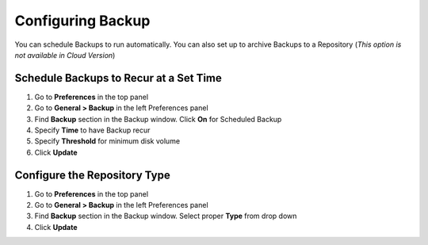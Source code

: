 Configuring Backup
==================

You can schedule Backups to run automatically. You can also set up to archive Backups to a Repository
(*This option is not available in Cloud Version*)

Schedule Backups to Recur at a Set Time
---------------------------------------

#. Go to **Preferences** in the top panel
#. Go to **General > Backup** in the left Preferences panel
#. Find **Backup** section in the Backup window. Click **On** for Scheduled Backup
#. Specify **Time** to have Backup recur
#. Specify **Threshold** for minimum disk volume
#. Click **Update**

Configure the Repository Type
-----------------------------

#. Go to **Preferences** in the top panel
#. Go to **General > Backup** in the left Preferences panel
#. Find **Backup** section in the Backup window. Select proper **Type** from drop down
#. Click **Update**
